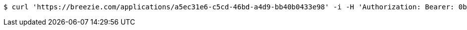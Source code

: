 [source,bash]
----
$ curl 'https://breezie.com/applications/a5ec31e6-c5cd-46bd-a4d9-bb40b0433e98' -i -H 'Authorization: Bearer: 0b79bab50daca910b000d4f1a2b675d604257e42'
----